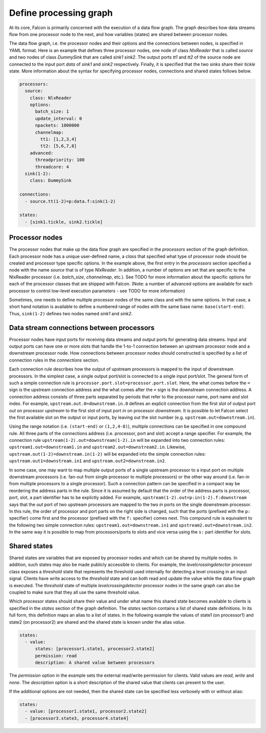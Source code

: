 Define processing graph
=======================

At its core, Falcon is primarily concerned with the execution of a data flow
graph. The graph describes how data streams flow from one processor node to
the next, and how variables (states) are shared between processor nodes.

The data flow graph, i.e. the processor nodes and their options and the
connections between nodes, is specified in YAML format. Here is an example
that defines three processor nodes, one node of class *NlxReader* that is
called *source* and two nodes of class *DummySink* that are called *sink1*
*sink2*. The output ports *tt1* and *tt2* of the source node are connected
to the input port *data* of *sink1* and *sink2* respectively. Finally, it
is specified that the two sinks share their *tickle* state. More information
about the syntax for specifying processor nodes, connections and shared states
follows below.

.. code-block:: yaml

    processors:
      source:
        class: NlxReader
        options:
          batch_size: 1
          update_interval: 0
          npackets: 1000000
          channelmap:
            tt1: [1,2,3,4]
            tt2: [5,6,7,8]
        advanced:
          threadpriority: 100
          threadcore: 4
      sink(1-2):
        class: DummySink

    connections:
      - source.tt(1-2)=p:data.f:sink(1-2)

    states:
      - [sink1.tickle, sink2.tickle]

Processor nodes
---------------

The processor nodes that make up the data flow graph are specified in the
*processors* section of the graph definition. Each processor node has a unique
user-defined name, a *class* that specified what type of processor node should
be created and processor type specific options. In the example above, the
first entry in the *processors* section specified a node with the name
*source* that is of type *NlxReader*. In addition, a number of options are set
that are specific to the NlxReader processor (i.e. *batch_size*, *channelmap*,
etc.). See TODO for more information about the specific options for each of
the processor classes that are shipped with Falcon. (Note: a number of
advanced options are available for each processor to control low-level
execution  parameters - see TODO for more information)

Sometimes, one needs to define multiple processor nodes of the same class and
with the same options. In that case, a short hand notation is available to
define a numbered range of nodes with the same base name: ``base(start-end)``.
Thus, ``sink(1-2)`` defines two nodes named *sink1* and *sink2*.

Data stream connections between processors
------------------------------------------

Processor nodes have input ports for receiving data streams and output ports
for generating data streams. Input and output ports can have one or more
*slots* that handle the 1-to-1 connection between an upstream processor node
and a downstream processor node. How connections between processor nodes
should constructed is specified by a list of connection rules in the
*connections* section.

Each connection rule describes how the output of upstream processors is
mapped to the input of downstream processors. In the simplest case, a single
output port/slot is connected to a single input port/slot. The general form of
such a simple connection rule is ``processor.port.slot=processor.port.slot``.
Here, the what comes before the ``=`` sign is the upstream connection address
and the what comes after the ``=`` sign is the downstream connection address.
A connection address consists of three parts separated by periods that refer
to the processor name, port name and slot index.
For example, ``upstream.out.0=downstream.in.0`` defines an explicit connection
from the first slot of output port *out* on processor *upstream* to the first
slot of input port *in* on processor *downstream*. It is possible to let
Falcon select the first available slot on the output or input ports, by
leaving out the slot number (e.g. ``upstream.out=downstream.in``).

Using the range notation (i.e. ``(start-end)`` or ``(1,2,4-8)``), multiple
connections can be specified in one compound rule. All three parts of the
connections address (i.e. processor, port and slot) accept a range specifier.
For example, the connection rule ``upstream(1-2).out=downstream(1-2).in`` will
be expanded into two connection rules: ``upstream1.out=downstream1.in`` and
``upstream2.out=downstream2.in``.
Likewise, ``upstream.out(1-2)=downstream.in(1-2)`` will be expanded into the
simple connection rules: ``upstream.out1=downstream.in1`` and
``upstream.out2=downstream.in2``.

In some case, one may want to map multiple output ports of a single upstream
processor to a input port on multiple downstream processors (i.e. fan-out from
single processor to multiple processors) or the other way around (i.e. fan-in
from multiple processors to a single processor). Such a connection pattern
can be specified in a compact way be reordering the address parts in the rule.
Since it is assumed by default that the order of the address parts is
processor, port, slot, a part identifier has to be explictly added.
For example, ``upstream(1-2).out=p:in(1-2).f:downstream`` says that the
*out* port of two upstream processors are mapped to the two *in* ports on the
single downstream processor. In this rule, the order of processor and port
parts on the right side is changed, such that the ports (prefixed with the
``p:`` specifier) come first and the processor (prefixed with the ``f:``
specifier) comes next. This compound rule is equivalent to the following two
simple connection rules: ``upstream1.out=downstream.in1`` and
``upstream2.out=downstream.in2``.
In the same way it is possible to map from processors/ports to slots and vice
versa using the ``s:`` part identifier for slots.

Shared states
-------------

Shared states are variables that are exposed by processor nodes and which can
be shared by multiple nodes. In addition, such states may also be made
publicly accessible to clients. For example, the *levelcrossingdetector*
processor class exposes a *threshold* state that represents the threshold
used internally for detecting a level crossing in an input signal. Clients
have write access to the *threshold* state and can both read and update the
value while the data flow graph is executed.
The *threshold* state of multiple *levelcrossingdetector* processor nodes
in the same graph can also be coupled to make sure that they all use the same
threshold value.

Which processor states should share their value and under what name this shared
state becomes available to clients is specified in the *states* section of the
graph definition. The *states* section contains a list of shared state
definitions. In its full form, this definition maps an alias to a list of
states. In the following example the values of state1 (on processor1) and
state2 (on processor2) are shared and the shared state is known under the
alias *value*.

.. code-block:: yaml

    states:
      - value:
          states: [processor1.state1, processor2.state2]
          permission: read
          description: A shared value between processors

The *permission* option in the example sets the external read/write permission
for clients. Valid values are *read*, *write* and *none*. The *description*
option is a short description of the shared value that clients can present
to the user.

If the additional options are not needed, then the shared state can be
specified less verbosely with or without alias:

.. code-block:: yaml

    states:
      - value: [processor1.state1, processor2.state2]
      - [processor3.state3, processor4.state4]

